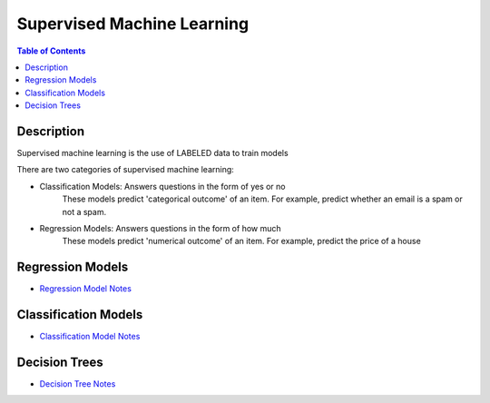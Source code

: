 .. meta::
    :description lang=en: Collect useful snippets related to supervised machine learning
    :keywords: Python, Python3 Cheat Sheet

==============================
Supervised Machine Learning
==============================

.. contents:: Table of Contents
    :backlinks: none


Description
------------

Supervised machine learning is the use of LABELED data to train models

There are two categories of supervised machine learning:

- Classification Models: Answers questions in the form of yes or no
    These models predict 'categorical outcome' of an item.
    For example, predict whether an email is a spam or not a spam.

- Regression Models: Answers questions in the form of how much
    These models predict 'numerical outcome' of an item.
    For example, predict the price of a house


Regression Models
------------------

- `Regression Model Notes <linear_regression.rst>`_

Classification Models
-----------------------

- `Classification Model Notes <classification.rst>`_

Decision Trees
---------------

- `Decision Tree Notes <decision_tree.rst>`_

